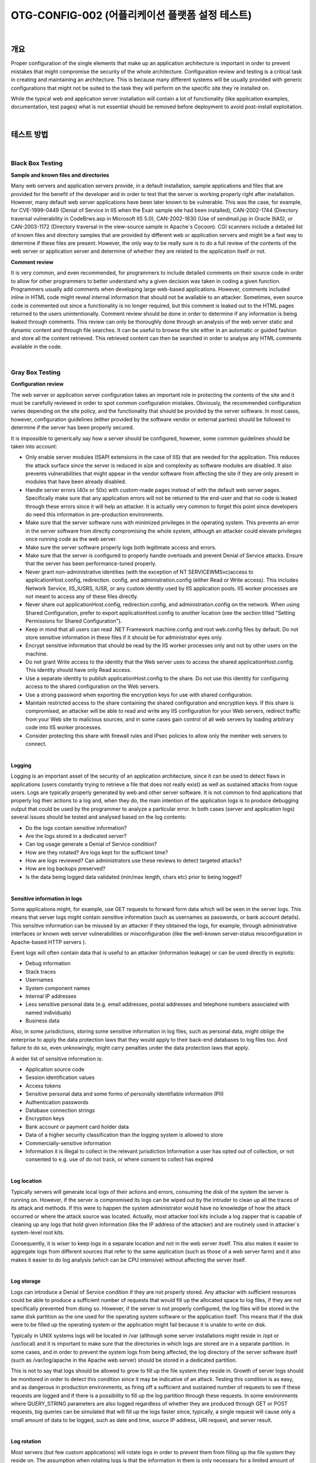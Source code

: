 ==========================================================================================
OTG-CONFIG-002 (어플리케이션 플랫폼 설정 테스트)
==========================================================================================

|

개요
==========================================================================================


Proper configuration of the single elements that make up an application architecture is important in order to prevent mistakes that might compromise the security of the whole architecture. 
Configuration review and testing is a critical task in creating and maintaining an architecture. This is because many different systems will be usually provided with generic configurations that might not be suited to the task they will perform on the specific site they`re installed on. 

While the typical web and application server installation will contain a lot of functionality (like application examples, documentation, test pages) what is not essential should be removed before deployment to avoid post-install exploitation. 

|

테스트 방법
==========================================================================================

|

Black Box Testing
-----------------------------------------------------------------------------------------

**Sample and known files and directories**

Many web servers and application servers provide, in a default installation, sample applications and files that are provided for the benefit of the developer and in order to test that the server is working properly right after installation. However, many default web server applications have been later known to be vulnerable. This was the case, for example, for CVE-1999-0449 (Denial of Service in IIS when the Exair sample site had been installed), CAN-2002-1744 (Directory traversal vulnerability in CodeBrws.asp in Microsoft IIS 5.0), CAN-2002-1630 (Use of sendmail.jsp in Oracle 9iAS), or CAN-2003-1172 (Directory traversal in the view-source sample in Apache`s Cocoon). 
CGI scanners include a detailed list of known files and directory samples that are provided by different web or application servers and might be a fast way to determine if these files are present. However, the only way to be really sure is to do a full review of the contents of the web server or application server and determine of whether they are related to the application itself or not.


**Comment review**

It is very common, and even recommended, for programmers to include detailed comments on their source code in order to allow for other programmers to better understand why a given decision was taken in coding a given function. Programmers usually add comments when developing large web-based applications. However, comments included inline in HTML code might reveal internal information that should not be available to an attacker. Sometimes, even source code is commented out since a functionality is no longer required, but this comment is leaked out to the HTML pages returned to the users unintentionally. Comment review should be done in order to determine if any information is being leaked through comments. This review can only be thoroughly done through an analysis of the web server static and dynamic content and through file searches. It can be useful to browse the site either in an automatic or guided fashion and store all the content retrieved. This retrieved content can then be searched in order to analyse any HTML comments available in the code. 

|

Gray Box Testing 
-----------------------------------------------------------------------------------------

**Configuration review**

The web server or application server configuration takes an important role in protecting the contents of the site and it must be carefully reviewed in order to spot common configuration mistakes. Obviously, the recommended configuration varies depending on the site policy, and the functionality that should be provided by the server software. In most cases, however, configuration guidelines (either provided by the software vendor or external parties) should be followed to determine if the server has been properly secured. 

It is impossible to generically say how a server should be configured, however, some common guidelines should be taken into account: 

- Only enable server modules (ISAPI extensions in the case of IIS) that are needed for the application. This reduces the attack surface since the server is reduced in size and complexity as software modules are disabled. It also prevents vulnerabilities that might appear in the vendor software from affecting the site if they are only present in modules that have been already disabled. 
- Handle server errors (40x or 50x) with custom-made pages instead of with the default web server pages. Specifically make sure that any application errors will not be returned to the end-user and that no code is leaked through these errors since it will help an attacker. It is actually very common to forget this point since developers do need this information in pre-production environments. 
- Make sure that the server software runs with minimized privileges in the operating system. This prevents an error in the server software from directly compromising the whole system, although an attacker could elevate privileges once running code as the web server. 
- Make sure the server software properly logs both legitimate access and errors. 
- Make sure that the server is configured to properly handle overloads and prevent Denial of Service attacks. Ensure that the server has been performance-tuned properly. 
- Never grant non-administrative identities (with the exception of NT SERVICE\WMSvc)access to applicationHost.config, redirection. config, and administration.config (either Read or Write access). This includes Network Service, IIS_IUSRS, IUSR, or any custom identity used by IIS application pools. IIS worker processes are not meant to access any of these files directly. 
- Never share out applicationHost.config, redirection.config, and administration.config on the network. When using Shared Configuration, prefer to export applicationHost.config to another location (see the section titled "Setting Permissions for Shared Configuration"). 
- Keep in mind that all users can read .NET Framework machine.config and root web.config files by default. Do not store sensitive information in these files if it should be for administrator eyes only. 
- Encrypt sensitive information that should be read by the IIS worker processes only and not by other users on the machine. 
- Do not grant Write access to the identity that the Web server uses to access the shared applicationHost.config. This identity should have only Read access. 
- Use a separate identity to publish applicationHost.config to the share. Do not use this identity for configuring access to the shared configuration on the Web servers. 
- Use a strong password when exporting the encryption keys for use with shared configuration. 
- Maintain restricted access to the share containing the shared configuration and encryption keys. If this share is compromised, an attacker will be able to read and write any IIS configuration for your Web servers, redirect traffic from your Web site to malicious sources, and in some cases gain control of all web servers by loading arbitrary code into IIS worker processes. 
- Consider protecting this share with firewall rules and IPsec policies to allow only the member web servers to connect. 

|

**Logging**

Logging is an important asset of the security of an application architecture, since it can be used to detect flaws in applications (users constantly trying to retrieve a file that does not really exist) as well as sustained attacks from rogue users. Logs are typically properly generated by web and other server software. It is not common to find applications that properly log their actions to a log and, when they do, the main intention of the application logs is to produce debugging output that could be used by the programmer to analyze a particular error. 
In both cases (server and application logs) several issues should be tested and analysed based on the log contents: 

- Do the logs contain sensitive information?
- Are the logs stored in a dedicated server?
- Can log usage generate a Denial of Service condition? 
- How are they rotated? Are logs kept for the sufficient time? 
- How are logs reviewed? Can administrators use these reviews to detect targeted attacks? 
- How are log backups preserved?
- Is the data being logged data validated (min/max length, chars etc) prior to being logged? 

|

**Sensitive information in logs**

Some applications might, for example, use GET requests to forward form data which will be seen in the server logs. This means that server logs might contain sensitive information (such as usernames as passwords, or bank account details). This sensitive information can be misused by an attacker if they obtained the logs, for example, through administrative interfaces or known web server vulnerabilities or misconfiguration (like the well-known server-status misconfiguration in Apache-based HTTP servers ). 

Event logs will often contain data that is useful to an attacker (information leakage) or can be used directly in exploits: 

- Debug information 
- Stack traces 
- Usernames 
- System component names 
- Internal IP addresses 
- Less sensitive personal data (e.g. email addresses, postal addresses and telephone numbers associated with named individuals) 
- Business data 

Also, in some jurisdictions, storing some sensitive information in log files, such as personal data, might oblige the enterprise to apply the data protection laws that they would apply to their back-end databases to log files too. And failure to do so, even unknowingly, might carry penalties under the data protection laws that apply. 

A wider list of sensitive information is: 

- Application source code 
- Session identification values 
- Access tokens 
- Sensitive personal data and some forms of personally identifiable information (PII) 
- Authentication passwords 
- Database connection strings 
- Encryption keys 
- Bank account or payment card holder data 
- Data of a higher security classification than the logging system is allowed to store 
- Commercially-sensitive information 
- Information it is illegal to collect in the relevant jurisdiction Information a user has opted out of collection, or not consented to 
  e.g. use of do not track, or where consent to collect has expired 

|

**Log location**

Typically servers will generate local logs of their actions and errors, consuming the disk of the system the server is running on. However, if the server is compromised its logs can be wiped out by the intruder to clean up all the traces of its attack and methods. If this were to happen the system administrator would have no knowledge of how the attack occurred or where the attack source was located. Actually, most attacker tool kits include a log zapper that is capable of cleaning up any logs that hold given information (like the IP address of the attacker) and are routinely used in attacker`s system-level root kits. 

Consequently, it is wiser to keep logs in a separate location and not in the web server itself. This also makes it easier to aggregate logs from different sources that refer to the same application (such as those of a web server farm) and it also makes it easier to do log analysis (which can be CPU intensive) without affecting the server itself. 

|

**Log storage**

Logs can introduce a Denial of Service condition if they are not properly stored. Any attacker with sufficient resources could be able to produce a sufficient number of requests that would fill up the allocated space to log files, if they are not specifically prevented from doing so. However, if the server is not properly configured, the log files will be stored in the same disk partition as the one used for the operating system software or the application itself. This means that if the disk were to be filled up the operating system or the application might fail because it is unable to write on disk. 

Typically in UNIX systems logs will be located in /var (although some server installations might reside in /opt or /usr/local) and it is important to make sure that the directories in which logs are stored are in a separate partition. In some cases, and in order to prevent the system logs from being affected, the log directory of the server software itself (such as /var/log/apache in the Apache web server) should be stored in a dedicated partition. 

This is not to say that logs should be allowed to grow to fill up the file system they reside in. Growth of server logs should be monitored in order to detect this condition since it may be indicative of an attack. Testing this condition is as easy, and as dangerous in production environments, as firing off a sufficient and sustained number of requests to see if these requests are logged and if there is a possibility to fill up the log partition through these requests. In some environments where QUERY_STRING parameters are also logged regardless of whether they are produced through GET or POST requests, big queries can be simulated that will fill up the logs faster since, typically, a single request will cause only a small amount of data to be logged, such as date and time, source IP address, URI request, and server result. 

|

**Log rotation**

Most servers (but few custom applications) will rotate logs in order to prevent them from filling up the file system they reside on. The assumption when rotating logs is that the information in them is only necessary for a limited amount of time. 

This feature should be tested in order to ensure that: 

- Logs are kept for the time defined in the security policy, not more and not less. 
- Logs are compressed once rotated (this is a convenience, since it will mean that more logs will be stored for the same available disk space). 
- File system permission of rotated log files are the same (or stricter) that those of the log files itself. For example, web servers will need to write to the logs they use but they don`t actually need to write to rotated logs, which means that the permissions of the files can be changed upon rotation to prevent the web server process from modifying these. 
Some servers might rotate logs when they reach a given size. If this happens, it must be ensured that an attacker cannot force logs to rotate in order to hide his tracks. 

|

**Log Access Control**

Event log information should never be visible to end users. Even web administrators should not be able to see such logs since it breaks separation of duty controls. Ensure that any access control schema that is used to protect access to raw logs and any applications providing capabilities to view or search the logs is not linked with access control schemas for other application user roles. Neither should any log data be viewable by unauthenticated users. 

|

**Log review**

Review of logs can be used for more than extraction of usage statistics of files in the web servers (which is typically what most log-based application will focus on), but also to determine if attacks take place at the web server. 

In order to analyze web server attacks the error log files of the server need to be analyzed. Review should concentrate on: 

- 40x (not found) error messages. A large amount of these from the same source might be indicative of a CGI scanner tool being used against the web server 
- 50x (server error) messages. These can be an indication of an attacker abusing parts of the application which fail unexpectedly. For example, the first phases of a SQL injection attack will produce these error message when the SQL query is not properly constructed and its execution fails on the back end database. 

Log statistics or analysis should not be generated, nor stored, in the same server that produces the logs. Otherwise, an attacker might, through a web server vulnerability or improper configuration, gain access to them and retrieve similar information as would be disclosed by log files themselves. 

|

References
==========================================================================================

[1] Apache 

- Apache Security, by Ivan Ristic, O`reilly, March 2005. 
- Apache Security Secrets: Revealed (Again), Mark Cox, November 2003 http://www.awe.com/mark/apcon2003/ 
- Apache Security Secrets: Revealed, ApacheCon 2002, Las Vegas, Mark J Cox, October 2002 - http://www.awe.com/mark/apcon2002 
- Performance Tuning -http://httpd.apache.org/docs/misc/perf-tuning.html 

[2] Lotus Domino 
 
- Lotus Security Handbook, William Tworek et al., April 2004, available in the IBM Redbooks collection 
- Lotus Domino Security, an X-force white-paper, Internet Security Systems, December 2002 
- Hackproofing Lotus Domino Web Server, David Litchfield, October 2001, 
- NGSSoftware Insight Security Research, available at http://www. nextgenss.com 

[3] Microsoft IIS 
 
- IIS 6.0 Security, by Rohyt Belani, Michael Muckin, - http://www. securityfocus.com/print/infocus/1765 
- IIS 7.0 Securing Configuration - http://technet.microsoft.com/enus/library/dd163536.aspx Securing Your Web Server (Patterns and Practices), Microsoft Corporation, January 2004 
- IIS Security and Programming Countermeasures, by Jason Coombs 
- From Blueprint to Fortress: A Guide to Securing IIS 5.0, by John Davis, Microsoft Corporation, June 2001 
- Secure Internet Information Services 5 Checklist, by Michael Howard, Microsoft Corporation, June 2000 
- "INFO: Using URLScan on IIS" - http://support.microsoft.com/default.aspx?scid=307608 

[4] Red Hat`s (formerly Netscape`s) iPlanet 

- Guide to the Secure Configuration and Administration of iPlanet Web Server, Enterprise Edition 4.1, by James M Hayes, The Network Applications Team of the Systems and Network Attack Center (SNAC), NSA, January 2001 

[5] WebSphere 

- IBM WebSphere V5.0 Security, WebSphere Handbook Series, by Peter Kovari et al., IBM, December 2002. 
- IBM WebSphere V4.0 Advanced Edition Security, by Peter Kovari et al., IBM, March 2002. 

[6] General 

- Logging Cheat Sheet, OWASP 
- SP 800-92 Guide to Computer Security Log Management, NIST 
- PCI DSS v2.0 Requirement 10 and PA-DSS v2.0 Requirement 4, PCI Security Standards Council 

[7] Generic: 
 
- CERT Security Improvement Modules: Securing Public Web Servers - http://www.cert.org/security-improvement/ 
- Apache Security Configuration Document, InterSect Alliance http://www.intersectalliance.com/projects/ApacheConfig/index.html 
- "How To: Use IISLockdown.exe" -http://msdn.microsoft.com/library/en-us/secmod/html/secmod113.asp 

|